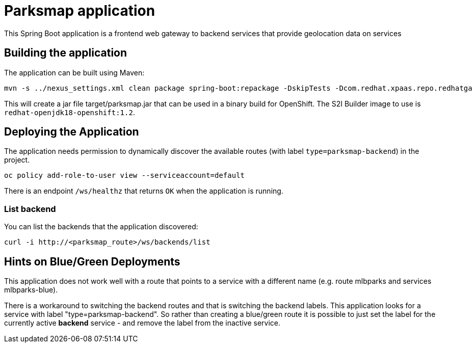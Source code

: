 = Parksmap application

This Spring Boot application is a frontend web gateway to backend services that provide geolocation data on services

== Building the application

The application can be built using Maven:

[source,bash]
----
mvn -s ../nexus_settings.xml clean package spring-boot:repackage -DskipTests -Dcom.redhat.xpaas.repo.redhatga
----

This will create a jar file target/parksmap.jar that can be used in a binary build for OpenShift. The S2I Builder image to use is `redhat-openjdk18-openshift:1.2`.

== Deploying the Application

The application needs permission to dynamically discover the available routes (with label `type=parksmap-backend`) in the project.

[source,bash]
----
oc policy add-role-to-user view --serviceaccount=default
----

There is an endpoint `/ws/healthz` that returns `OK` when the application is running.

=== List backend

You can list the backends that the application discovered:

[source,bash]
----
curl -i http://<parksmap_route>/ws/backends/list
----

== Hints on Blue/Green Deployments

This application does not work well with a route that points to a service with a different name (e.g. route mlbparks and services mlbparks-blue).

There is a workaround to switching the backend routes and that is switching the backend labels. This application looks for a service with label "type=parksmap-backend". So rather than creating a blue/green route it is possible to just set the label for the currently active *backend* service - and remove the label from the inactive service.